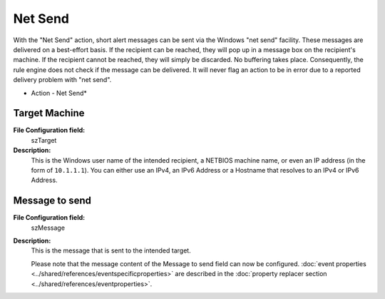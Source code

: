 Net Send
========

With the "Net Send" action, short alert messages can be sent via the Windows
"net send" facility. These messages are delivered on a best-effort basis. If
the recipient can be reached, they will pop up in a message box on the
recipient's machine. If the recipient cannot be reached, they will simply be
discarded. No buffering takes place. Consequently, the rule engine does not
check if the message can be delivered. It will never flag an action to be in
error due to a reported delivery problem with "net send".

.. image:: ../images/a-netsend.png
   :width: 100%

* Action - Net Send*


Target Machine
^^^^^^^^^^^^^^

**File Configuration field:**
  szTarget

**Description:**
  This is the Windows user name of the intended recipient, a NETBIOS machine
  name, or even an IP address (in the form of ``10.1.1.1``). You can either use an
  IPv4, an IPv6 Address or a Hostname that resolves to an IPv4 or IPv6 Address.



Message to send
^^^^^^^^^^^^^^^

**File Configuration field:**
  szMessage

**Description:**
  This is the message that is sent to the intended target.

  Please note that the message content of the Message to send field can now be
  configured.
  :doc:`event properties <../shared/references/eventspecificproperties>` are described in the
  :doc:`property replacer section <../shared/references/eventproperties>`.
